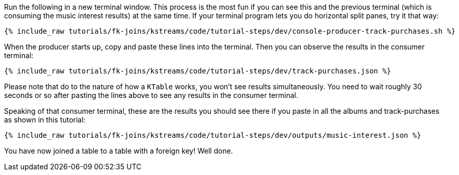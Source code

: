 Run the following in a new terminal window. This process is the most fun if you can see this and the previous terminal (which is consuming the music interest results) at the same time. If your terminal program lets you do horizontal split panes, try it that way:

+++++
<pre class="snippet"><code class="shell">{% include_raw tutorials/fk-joins/kstreams/code/tutorial-steps/dev/console-producer-track-purchases.sh %}</code></pre>
+++++

When the producer starts up, copy and paste these lines into the terminal. Then you can observe the results in the consumer terminal:

+++++
<pre class="snippet"><code class="json">{% include_raw tutorials/fk-joins/kstreams/code/tutorial-steps/dev/track-purchases.json %}</code></pre>
+++++

Please note that do to the nature of how a `KTable` works,  you won't see results simultaneously.  You need to wait roughly 30 seconds or so after pasting the lines above to see any results in the consumer terminal.

Speaking of that consumer terminal, these are the results you should see there if you paste in all the albums and track-purchases as shown in this tutorial:

+++++
<pre class="snippet"><code class="json">{% include_raw tutorials/fk-joins/kstreams/code/tutorial-steps/dev/outputs/music-interest.json %}</code></pre>
+++++

You have now joined a table to a table with a foreign key! Well done.

